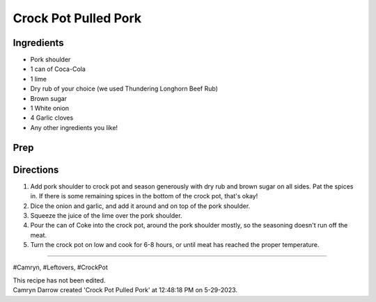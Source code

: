 Crock Pot Pulled Pork
###########################################################
 
Ingredients
=========================================================
 
- Pork shoulder
- 1 can of Coca-Cola
- 1 lime
- Dry rub of your choice (we used Thundering Longhorn Beef Rub)
- Brown sugar
- 1 White onion
- 4 Garlic cloves
- Any other ingredients you like!
 
Prep
=========================================================
 

 
Directions
=========================================================
 
1. Add pork shoulder to crock pot and season generously with dry rub and brown sugar on all sides. Pat the spices in. If there is some remaining spices in the bottom of the crock pot, that's okay!
2. Dice the onion and garlic, and add it around and on top of the pork shoulder.
3. Squeeze the juice of the lime over the pork shoulder.
4. Pour the can of Coke into the crock pot, around the pork shoulder mostly, so the seasoning doesn't run off the meat.
5. Turn the crock pot on low and cook for 6-8 hours, or until meat has reached the proper temperature.
 
------
 
#Camryn, #Leftovers, #CrockPot
 
| This recipe has not been edited.
| Camryn Darrow created 'Crock Pot Pulled Pork' at 12:48:18 PM on 5-29-2023.